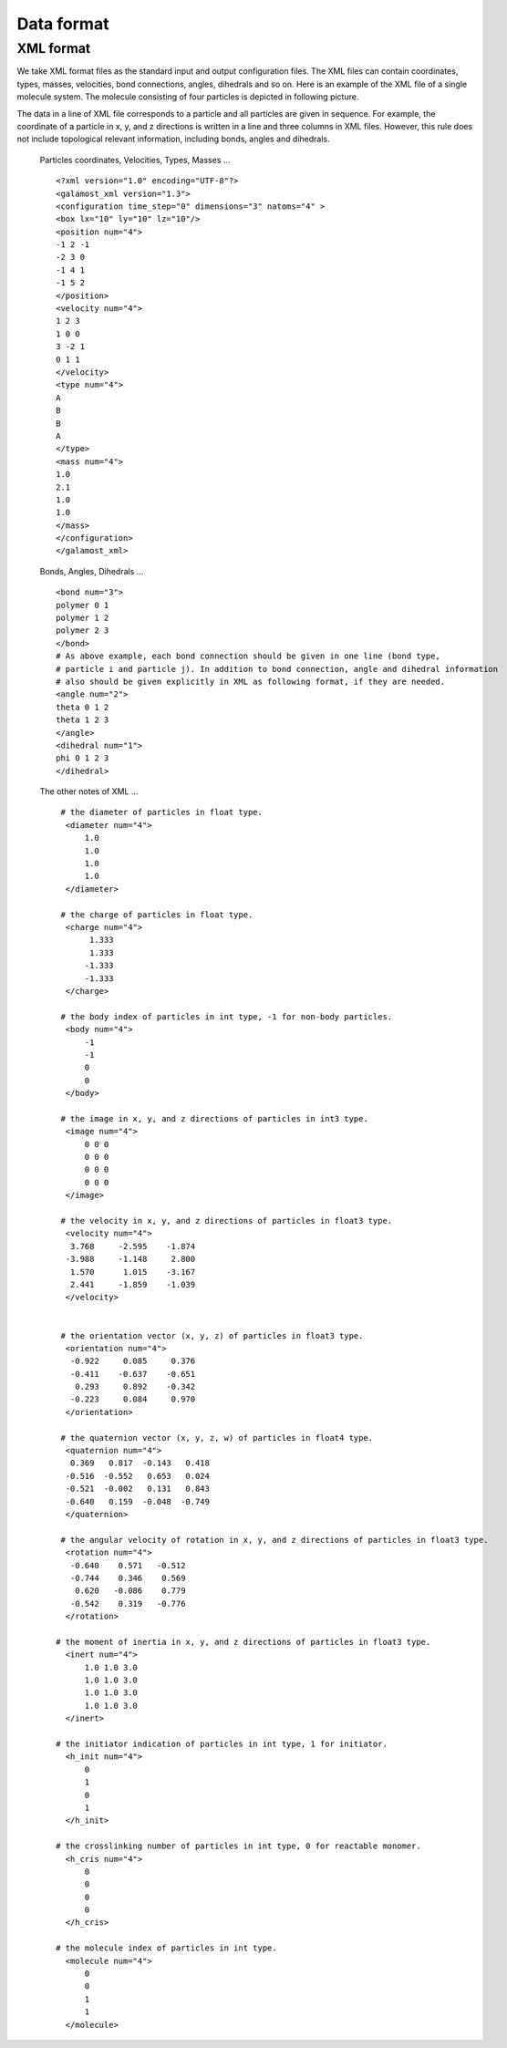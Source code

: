 Data format
===========

.. _xml-format:

XML format
----------
We take XML format files as the standard input and output configuration files. 
The XML files can contain coordinates, types, masses, velocities, bond connections, angles, dihedrals and so on.
Here is an example of the XML file of a single molecule system. The molecule consisting of four particles is depicted in following picture. 

.. image:: xml-config.png
    :width: 250 px
    :align: center
    :alt: Principle of dihedral torsion

The data in a line of XML file corresponds to a particle and all particles are given in sequence. 
For example, the coordinate of a particle in x, y, and z directions is written in a line and three columns in XML files. 
However, this rule does not include topological relevant information, including bonds, angles and dihedrals.

   Particles coordinates, Velocities, Types, Masses ... ::
   
      <?xml version="1.0" encoding="UTF-8"?>
      <galamost_xml version="1.3">
      <configuration time_step="0" dimensions="3" natoms="4" >
      <box lx="10" ly="10" lz="10"/>
      <position num="4">
      -1 2 -1
      -2 3 0
      -1 4 1
      -1 5 2
      </position>
      <velocity num="4">
      1 2 3
      1 0 0
      3 -2 1
      0 1 1
      </velocity>
      <type num="4">
      A
      B
      B
      A
      </type>
      <mass num="4">
      1.0
      2.1
      1.0
      1.0
      </mass>
      </configuration>
      </galamost_xml>

   Bonds, Angles, Dihedrals ... ::  
   
      <bond num="3">
      polymer 0 1
      polymer 1 2
      polymer 2 3
      </bond>
      # As above example, each bond connection should be given in one line (bond type, 
      # particle i and particle j). In addition to bond connection, angle and dihedral information 
      # also should be given explicitly in XML as following format, if they are needed.
      <angle num="2">
      theta 0 1 2
      theta 1 2 3
      </angle>
      <dihedral num="1">
      phi 0 1 2 3
      </dihedral>
   
   The other notes of XML ... :: 

     # the diameter of particles in float type.
      <diameter num="4">
	  1.0
	  1.0
	  1.0
	  1.0
      </diameter>

     # the charge of particles in float type.
      <charge num="4">
	   1.333
	   1.333
	  -1.333
	  -1.333
      </charge>

     # the body index of particles in int type, -1 for non-body particles.
      <body num="4">
	  -1
	  -1
	  0
	  0
      </body>
	  
     # the image in x, y, and z directions of particles in int3 type.	  
      <image num="4">
	  0 0 0 
	  0 0 0
	  0 0 0
	  0 0 0
      </image>
	  
     # the velocity in x, y, and z directions of particles in float3 type. 
      <velocity num="4">
       3.768     -2.595    -1.874
      -3.988     -1.148     2.800
       1.570      1.015    -3.167
       2.441     -1.859    -1.039
      </velocity>


     # the orientation vector (x, y, z) of particles in float3 type.
      <orientation num="4">
       -0.922     0.085     0.376
       -0.411    -0.637    -0.651
        0.293     0.892    -0.342
       -0.223     0.084     0.970  
      </orientation>

     # the quaternion vector (x, y, z, w) of particles in float4 type. 	  
      <quaternion num="4">
       0.369   0.817  -0.143   0.418
      -0.516  -0.552   0.653   0.024
      -0.521  -0.002   0.131   0.843
      -0.640   0.159  -0.048  -0.749  
      </quaternion>

     # the angular velocity of rotation in x, y, and z directions of particles in float3 type.	  
      <rotation num="4">
       -0.640    0.571   -0.512
       -0.744    0.346    0.569
        0.620   -0.086    0.779
       -0.542    0.319   -0.776	  
      </rotation>	  

    # the moment of inertia in x, y, and z directions of particles in float3 type.	  
      <inert num="4">
	  1.0 1.0 3.0
	  1.0 1.0 3.0
	  1.0 1.0 3.0
	  1.0 1.0 3.0	  
      </inert>	  

    # the initiator indication of particles in int type, 1 for initiator.	  
      <h_init num="4">
	  0
	  1
	  0
	  1
      </h_init>	 

    # the crosslinking number of particles in int type, 0 for reactable monomer.	  
      <h_cris num="4">
	  0
	  0
	  0
	  0
      </h_cris>	 

    # the molecule index of particles in int type.	  
      <molecule num="4">
	  0
	  0
	  1
	  1
      </molecule>	 	  







   
   
   